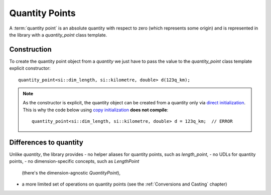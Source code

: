 .. namespace:: units

Quantity Points
===============

A :term:`quantity point` is an absolute quantity with respect to zero
(which represents some origin) and is represented in the library with a
`quantity_point` class template.


Construction
------------

To create the quantity point object from a `quantity` we just have to pass
the value to the `quantity_point` class template explicit constructor::

    quantity_point<si::dim_length, si::kilometre, double> d(123q_km);

.. note::

    As the constructor is explicit, the quantity object can be created from
    a quantity only via
    `direct initialization <https://en.cppreference.com/w/cpp/language/direct_initialization>`_.
    This is why the code below using
    `copy initialization <https://en.cppreference.com/w/cpp/language/copy_initialization>`_
    **does not compile**::

        quantity_point<si::dim_length, si::kilometre, double> d = 123q_km;  // ERROR


Differences to quantity
-----------------------

Unlike `quantity`, the library provides
- no helper aliases for quantity points, such as `length_point`,
- no UDLs for quantity points,
- no dimension-specific concepts, such as `LengthPoint`
  (there's the dimension-agnostic `QuantityPoint`),
- a more limited set of operations on quantity points
  (see the :ref:`Conversions and Casting` chapter)
